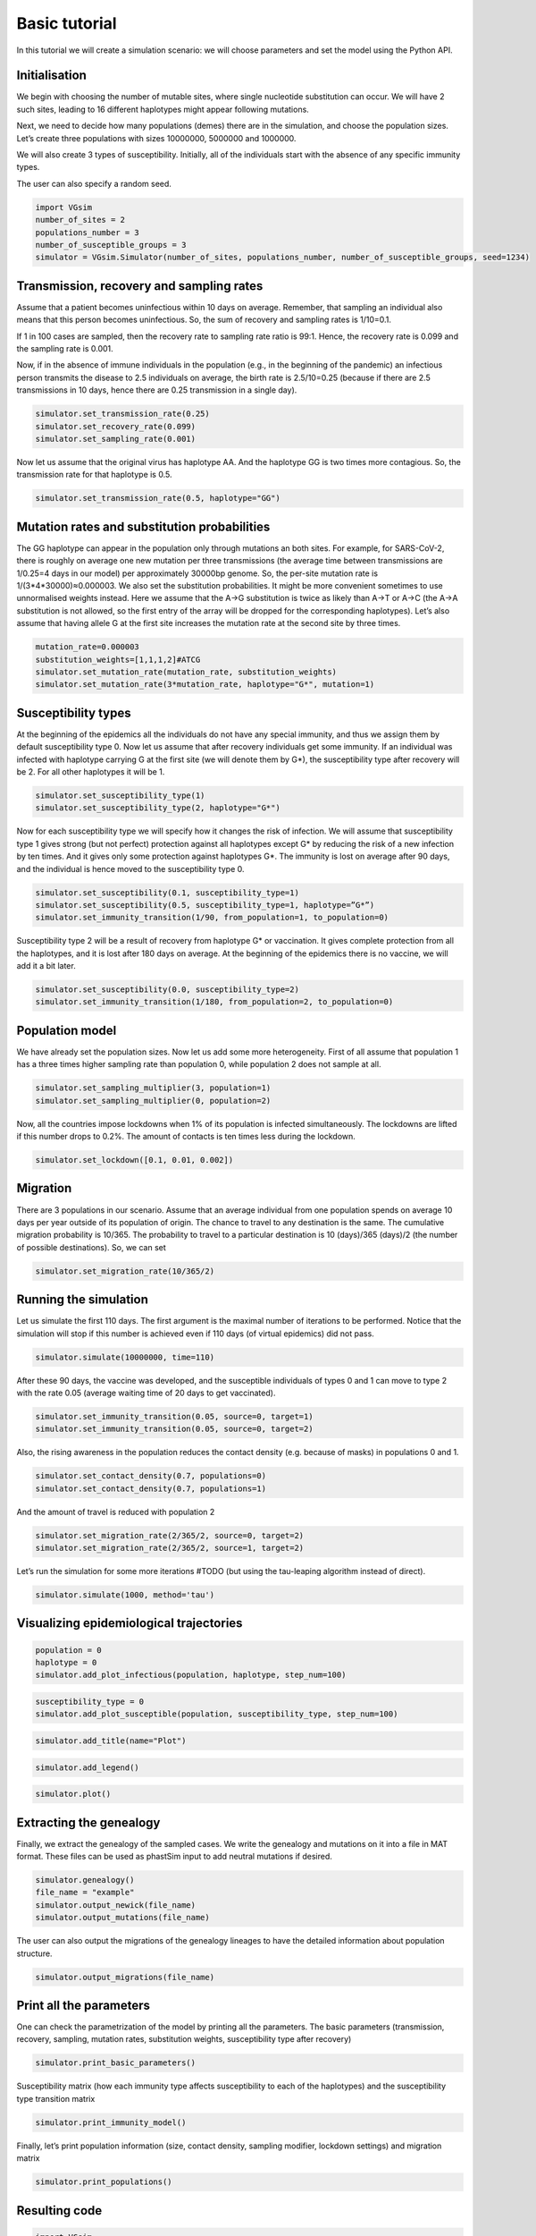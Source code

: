 Basic tutorial
==============

In this tutorial we will create a simulation scenario: we will choose parameters and set the model using the Python API.

Initialisation
--------------

We begin with choosing the number of mutable sites, where single nucleotide substitution can occur. We will have 2 such sites, leading to 16 different haplotypes might appear following mutations.

Next, we need to decide how many populations (demes) there are in the simulation, and choose the population sizes. Let’s create three populations with sizes 10000000, 5000000 and 1000000.

We will also create 3 types of susceptibility. Initially, all of the individuals start with the absence of any specific immunity types.

The user can also specify a random seed.

.. code-block:: python

	import VGsim
	number_of_sites = 2
	populations_number = 3
	number_of_susceptible_groups = 3
	simulator = VGsim.Simulator(number_of_sites, populations_number, number_of_susceptible_groups, seed=1234)

Transmission, recovery and sampling rates
-----------------------------------------

Assume that a patient becomes uninfectious within 10 days on average. Remember, that sampling an individual also means that this person becomes uninfectious. So, the sum of recovery and sampling rates is 1/10=0.1.

If 1 in 100 cases are sampled, then the recovery rate to sampling rate ratio is 99:1. Hence, the recovery rate is 0.099 and the sampling rate is 0.001.

Now, if in the absence of immune individuals in the population (e.g., in the beginning of the pandemic) an infectious person transmits the disease to 2.5 individuals on average, the birth rate is 2.5/10=0.25 (because if there are 2.5 transmissions in 10 days, hence there are 0.25 transmission in a single day).

.. code-block:: python

	simulator.set_transmission_rate(0.25)
	simulator.set_recovery_rate(0.099)
	simulator.set_sampling_rate(0.001)

Now let us assume that the original virus has haplotype AA. And the haplotype GG is two times more contagious. So, the transmission rate for that haplotype is 0.5.

.. code-block:: python

	simulator.set_transmission_rate(0.5, haplotype="GG")


Mutation rates and substitution probabilities
---------------------------------------------

The GG haplotype can appear in the population only through mutations an both sites. For example, for SARS-CoV-2, there is roughly on average one new mutation per three transmissions (the average time between transmissions are 1/0.25=4 days in our model) per approximately 30000bp genome. So, the per-site mutation rate is 1/(3*4*30000)≈0.000003. We also set the substitution probabilities. It might be more convenient sometimes to use unnormalised weights instead. Here we assume that the A->G substitution is twice as likely than A->T or A->C (the A->A substitution is not allowed, so the first entry of the array will be dropped for the corresponding haplotypes). Let’s also assume that having allele G at the first site increases the mutation rate at the second site by three times.

.. code-block:: python

	mutation_rate=0.000003
	substitution_weights=[1,1,1,2]#ATCG
	simulator.set_mutation_rate(mutation_rate, substitution_weights)
	simulator.set_mutation_rate(3*mutation_rate, haplotype="G*", mutation=1)

Susceptibility types
--------------------

At the beginning of the epidemics all the individuals do not have any special immunity, and thus we assign them by default susceptibility type 0. Now let us assume that after recovery individuals get some immunity. If an individual was infected with haplotype carrying G at the first site (we will denote them by G*), the susceptibility type after recovery will be 2. For all other haplotypes it will be 1.

.. code-block:: python
	
	simulator.set_susceptibility_type(1)
	simulator.set_susceptibility_type(2, haplotype="G*")

Now for each susceptibility type we will specify how it changes the risk of infection. We will assume that susceptibility type 1 gives strong (but not perfect) protection against all haplotypes except G* by reducing the risk of a new infection by ten times. And it gives only some protection against haplotypes G*. The immunity is lost on average after 90 days, and the individual is hence moved to the susceptibility type 0.

.. code-block:: python
	
	simulator.set_susceptibility(0.1, susceptibility_type=1)
	simulator.set_susceptibility(0.5, susceptibility_type=1, haplotype=”G*”)
	simulator.set_immunity_transition(1/90, from_population=1, to_population=0)

Susceptibility type 2 will be a result of recovery from haplotype G* or vaccination. It gives complete protection from all the haplotypes, and it is lost after 180 days on average. At the beginning of the epidemics there is no vaccine, we will add it a bit later.

.. code-block:: python
	
	simulator.set_susceptibility(0.0, susceptibility_type=2)
	simulator.set_immunity_transition(1/180, from_population=2, to_population=0)

Population model
----------------

We have already set the population sizes. Now let us add some more heterogeneity. First of all assume that population 1 has a three times higher sampling rate than population 0, while population 2 does not sample at all.

.. code-block:: python

	simulator.set_sampling_multiplier(3, population=1)
	simulator.set_sampling_multiplier(0, population=2)

Now, all the countries impose lockdowns when 1% of its population is infected simultaneously. The lockdowns are lifted if this number drops to 0.2%. The amount of contacts is ten times less during the lockdown.


.. code-block:: python
	
	simulator.set_lockdown([0.1, 0.01, 0.002])

Migration
---------

There are 3 populations in our scenario. Assume that an average individual from one population spends on average 10 days per year outside of its population of origin. The chance to travel to any destination is the same. The cumulative migration probability is 10/365. The probability to travel to a particular destination is 10 (days)/365 (days)/2 (the number of possible destinations). So, we can set

.. code-block:: python
	
	simulator.set_migration_rate(10/365/2)



Running the simulation
----------------------

Let us simulate the first 110 days. The first argument is the maximal number of iterations to be performed. Notice that the simulation will stop if this number is achieved even if 110 days (of virtual epidemics) did not pass.

.. code-block:: python
	
	simulator.simulate(10000000, time=110)

After these 90 days, the vaccine was developed, and the susceptible individuals of types 0 and 1 can move to type 2 with the rate 0.05 (average waiting time of 20 days to get vaccinated).

.. code-block:: python
	
	simulator.set_immunity_transition(0.05, source=0, target=1)
	simulator.set_immunity_transition(0.05, source=0, target=2)

Also, the rising awareness in the population reduces the contact density (e.g. because of masks) in populations 0 and 1.

.. code-block:: python
	
	simulator.set_contact_density(0.7, populations=0)
	simulator.set_contact_density(0.7, populations=1)


And the amount of travel is reduced with population 2

.. code-block:: python
	
	simulator.set_migration_rate(2/365/2, source=0, target=2)
	simulator.set_migration_rate(2/365/2, source=1, target=2)

Let’s run the simulation for some more iterations #TODO (but using the tau-leaping algorithm instead of direct).

.. code-block:: python
	
	simulator.simulate(1000, method='tau')

Visualizing epidemiological trajectories
----------------------------------------

.. code-block:: python

	population = 0
	haplotype = 0
	simulator.add_plot_infectious(population, haplotype, step_num=100)

.. code-block:: python
	
	susceptibility_type = 0
	simulator.add_plot_susceptible(population, susceptibility_type, step_num=100)

.. code-block:: python	
	
	simulator.add_title(name="Plot")

.. code-block:: python
	
	simulator.add_legend()

.. code-block:: python
	
	simulator.plot()

.. image:: plot.png

Extracting the genealogy
------------------------

Finally, we extract the genealogy of the sampled cases. We write the genealogy and mutations on it into a file in MAT format. These files can be used as phastSim input to add neutral mutations if desired.

.. code-block:: python

	simulator.genealogy()
	file_name = "example"
	simulator.output_newick(file_name)
	simulator.output_mutations(file_name)

The user can also output the migrations of the genealogy lineages to have the detailed information about population structure.

.. code-block:: python
	
	simulator.output_migrations(file_name)

Print all the parameters
------------------------
One can check the parametrization of the model by printing all the parameters. The basic parameters (transmission, recovery, sampling, mutation rates, substitution weights, susceptibility type after recovery)

.. code-block:: python
	
	simulator.print_basic_parameters()

Susceptibility matrix (how each immunity type affects susceptibility to each of the haplotypes) and the susceptibility type transition matrix

.. code-block:: python
	
	simulator.print_immunity_model()

Finally, let’s print population information (size, contact density, sampling modifier, lockdown settings) and migration matrix

.. code-block:: python
	
	simulator.print_populations()

Resulting code
--------------

.. code-block:: python

	import VGsim
	number_of_sites = 2
	populations_number = 3
	number_of_susceptible_groups = 3
	simulator = VGsim.Simulator(number_of_sites, populations_number, number_of_susceptible_groups, seed=1234)

	simulator.set_transmission_rate(0.25)
	simulator.set_recovery_rate(0.099)
	simulator.set_sampling_rate(0.001)
	simulator.set_transmission_rate(0.5, haplotype="GG")
	mutation_rate=0.000003
	substitution_weights=[1,1,1,2]#ATCG
	simulator.set_mutation_rate(mutation_rate, substitution_weights)
	simulator.set_mutation_rate(3*mutation_rate, haplotype="G*", mutation=1)
	simulator.set_susceptibility_type(1)
	simulator.set_susceptibility_type(2, haplotype="G*")
	simulator.set_susceptibility(0.1, susceptibility_type=1)
	simulator.set_susceptibility(0.5, susceptibility_type=1, haplotype="G*")
	simulator.set_immunity_transition(1/90, source=1, target=0)
	simulator.set_susceptibility(0.0, susceptibility_type=2)
	simulator.set_immunity_transition(1/180, source=2, target=0)
	simulator.set_population_size(10000000, population=0)
	simulator.set_population_size(5000000, population=1)
	simulator.set_population_size(1000000, population=2)
	simulator.set_sampling_multiplier(3, population=1)
	simulator.set_sampling_multiplier(0, population=2)
	simulator.set_lockdown([0.1, 0.01, 0.002])
	simulator.set_migration_probability(10/365/2)

	simulator.simulate(1000000, time=110)

	simulator.set_immunity_transition(0.05, source=0, target=1)
	simulator.set_immunity_transition(0.05, source=0, target=2)

	simulator.set_contact_density(0.7, population=0)
	simulator.set_contact_density(0.7, population=1)
	simulator.set_migration_probability(2/365/2, source=0, target=2)
	simulator.set_migration_probability(2/365/2, source=1, target=2)

	simulator.simulate(1000, method='tau')

	population = 0
	haplotype = 0
	simulator.add_plot_infectious(population, haplotype, step_num=100)

	susceptibility_type = 0
	simulator.add_plot_susceptible(population, susceptibility_type, step_num=100)
	simulator.add_title(name="Plot")
	simulator.add_legend()
	simulator.plot()

	simulator.genealogy()
	file_name = "example"
	simulator.output_newick(file_name)
	simulator.output_mutations(file_name)
	simulator.output_migrations(file_name)

	simulator.print_basic_parameters()
	simulator.print_immunity_model()
	simulator.print_populations()
